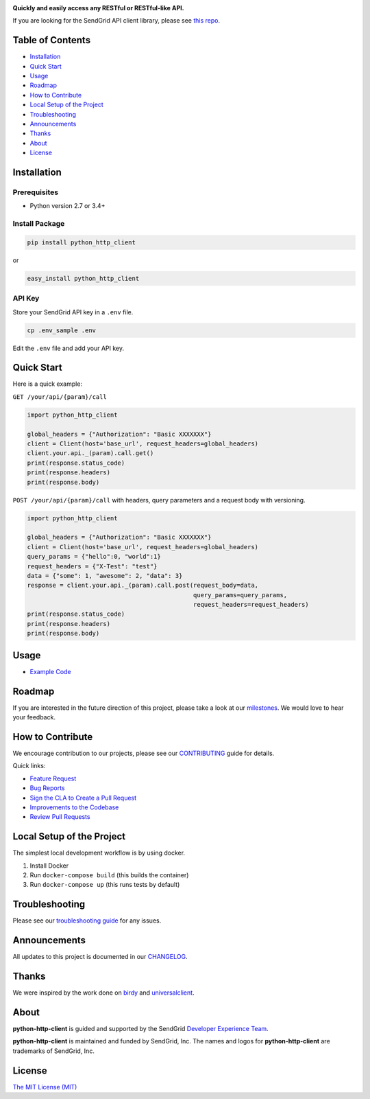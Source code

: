 .. image:: https://uiux.s3.amazonaws.com/2016-logos/email-logo%402x.png
   :target: https://www.sendgrid.com

|Build Status| |Email Notifications Badge| |Twitter Follow| |Codecov branch| |Code Climate| |Python Versions| |PyPI Version| |GitHub contributors| |MIT licensed|

**Quickly and easily access any RESTful or RESTful-like API.**

If you are looking for the SendGrid API client library, please see `this repo`_.

Table of Contents
=================

-  `Installation <#installation>`__
-  `Quick Start <#quick-start>`__
-  `Usage <#usage>`__
-  `Roadmap <#roadmap>`__
-  `How to Contribute <#how-to-contribute>`__
-  `Local Setup of the Project <#local-setup-of-the-project>`__
-  `Troubleshooting <#troubleshooting>`__
-  `Announcements <#announcements>`__
-  `Thanks <#thanks>`__
-  `About <#about>`__
-  `License <#license>`__

Installation
============

Prerequisites
-------------

-  Python version 2.7 or 3.4+

Install Package
---------------

.. code:: bash

    pip install python_http_client

or

.. code:: bash

    easy_install python_http_client

API Key
-------

Store your SendGrid API key in a ``.env`` file.

.. code:: bash

    cp .env_sample .env

Edit the ``.env`` file and add your API key.

Quick Start
===========

Here is a quick example:

``GET /your/api/{param}/call``

.. code:: python

    import python_http_client

    global_headers = {"Authorization": "Basic XXXXXXX"}
    client = Client(host='base_url', request_headers=global_headers)
    client.your.api._(param).call.get()
    print(response.status_code)
    print(response.headers)
    print(response.body)

``POST /your/api/{param}/call`` with headers, query parameters and a request body with versioning.

.. code:: python

    import python_http_client

    global_headers = {"Authorization": "Basic XXXXXXX"}
    client = Client(host='base_url', request_headers=global_headers)
    query_params = {"hello":0, "world":1}
    request_headers = {"X-Test": "test"}
    data = {"some": 1, "awesome": 2, "data": 3}
    response = client.your.api._(param).call.post(request_body=data,
                                                  query_params=query_params,
                                                  request_headers=request_headers)
    print(response.status_code)
    print(response.headers)
    print(response.body)

Usage
=====

-  `Example Code`_

Roadmap
=======

If you are interested in the future direction of this project, please take a look at our `milestones`_.
We would love to hear your feedback.

How to Contribute
=================

We encourage contribution to our projects, please see our `CONTRIBUTING`_ guide for details.

Quick links:

-  `Feature Request`_
-  `Bug Reports`_
-  `Sign the CLA to Create a Pull Request`_
-  `Improvements to the Codebase`_
-  `Review Pull Requests`_

Local Setup of the Project
==========================

The simplest local development workflow is by using docker.

1. Install Docker
2. Run ``docker-compose build`` (this builds the container)
3. Run ``docker-compose up`` (this runs tests by default)

Troubleshooting
===============

Please see our `troubleshooting guide`_ for any issues.

Announcements
=============

All updates to this project is documented in our `CHANGELOG`_.

Thanks
======

We were inspired by the work done on `birdy`_ and `universalclient`_.

About
=====

**python-http-client** is guided and supported by the SendGrid `Developer Experience Team`_.

**python-http-client** is maintained and funded by SendGrid, Inc.
The names and logos for **python-http-client** are trademarks of SendGrid, Inc.

License
=======

`The MIT License (MIT)`_

.. _this repo: https://github.com/sendgrid/sendgrid-python
.. _Example Code: https://github.com/sendgrid/python-http-client/tree/master/examples
.. _milestones: https://github.com/sendgrid/python-http-client/milestones
.. _CONTRIBUTING: https://github.com/sendgrid/python-http-client/blob/master/CONTRIBUTING.md
.. _Feature Request: https://github.com/sendgrid/python-http-client/blob/master/CONTRIBUTING.md#feature-request
.. _Bug Reports: https://github.com/sendgrid/python-http-client/blob/master/CONTRIBUTING.md#submit-a-bug-report
.. _Sign the CLA to Create a Pull Request: https://github.com/sendgrid/python-http-client/blob/master/CONTRIBUTING.md#cla
.. _Improvements to the Codebase: https://github.com/sendgrid/python-http-client/blob/master/CONTRIBUTING.md#improvements-to-the-codebase
.. _Review Pull Requests: https://github.com/sendgrid/python-http-client/blob/master/CONTRIBUTING.md#code-reviews
.. _troubleshooting guide: https://github.com/sendgrid/python-http-client/blob/master/TROUBLESHOOTING.md
.. _CHANGELOG: https://github.com/sendgrid/python-http-client/blob/master/CHANGELOG.md
.. _birdy: https://github.com/inueni/birdy
.. _universalclient: https://github.com/dgreisen/universalclient
.. _Developer Experience Team: mailto:dx@sendgrid.com
.. _The MIT License (MIT): https://github.com/sendgrid/python-http-client/blob/master/LICENSE.txt

.. |Build Status| image:: https://travis-ci.org/sendgrid/python-http-client.svg?branch=master
   :target: https://travis-ci.org/sendgrid/python-http-client
.. |Email Notifications Badge| image:: https://dx.sendgrid.com/badge/python
   :target: https://dx.sendgrid.com/newsletter/python
.. |Twitter Follow| image:: https://img.shields.io/twitter/follow/sendgrid.svg?style=social&label=Follow
   :target: https://twitter.com/sendgrid
.. |Codecov branch| image:: https://img.shields.io/codecov/c/github/sendgrid/python-http-client/master.svg?style=flat-square&label=Codecov+Coverage
   :target: https://codecov.io/gh/sendgrid/python-http-client
.. |Code Climate| image:: https://codeclimate.com/github/sendgrid/python-http-client/badges/gpa.svg
   :target: https://codeclimate.com/github/sendgrid/python-http-client
.. |Python Versions| image:: https://img.shields.io/pypi/pyversions/python-http-client.svg
   :target: https://pypi.org/project/python-http-client
.. |PyPI Version| image:: https://img.shields.io/pypi/v/python-http-client.svg
   :target: https://pypi.org/project/python-http-client
.. |GitHub contributors| image:: https://img.shields.io/github/contributors/sendgrid/python-http-client.svg
   :target: https://github.com/sendgrid/python-http-client/graphs/contributors
.. |MIT licensed| image:: https://img.shields.io/badge/license-MIT-blue.svg
   :target: https://github.com/sendgrid/python-http-client/blob/master/LICENSE.txt
